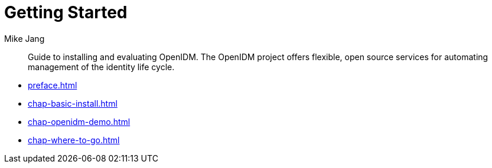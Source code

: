 ////
  The contents of this file are subject to the terms of the Common Development and
  Distribution License (the License). You may not use this file except in compliance with the
  License.
 
  You can obtain a copy of the License at legal/CDDLv1.0.txt. See the License for the
  specific language governing permission and limitations under the License.
 
  When distributing Covered Software, include this CDDL Header Notice in each file and include
  the License file at legal/CDDLv1.0.txt. If applicable, add the following below the CDDL
  Header, with the fields enclosed by brackets [] replaced by your own identifying
  information: "Portions copyright [year] [name of copyright owner]".
 
  Copyright 2017 ForgeRock AS.
  Portions Copyright 2024 3A Systems LLC.
////

= Getting Started
:doctype: book
:toc:
:authors: Mike Jang
:copyright: Copyright 2015-2017 ForgeRock AS.
:copyright: Portions Copyright 2024 3A Systems LLC.

:imagesdir: ../
:figure-caption!:
:example-caption!:
:table-caption!:
[abstract]
Guide to installing and evaluating OpenIDM. The OpenIDM project offers flexible, open source services for automating management of the identity life cycle.

* xref:preface.adoc[]
* xref:chap-basic-install.adoc[]
* xref:chap-openidm-demo.adoc[]
* xref:chap-where-to-go.adoc[]

